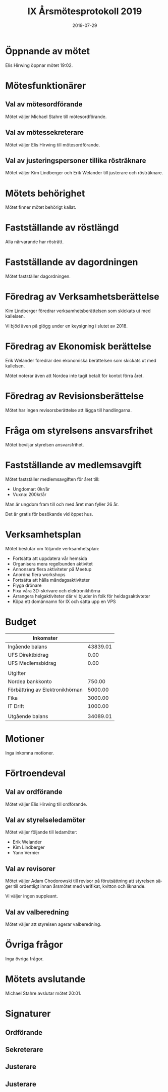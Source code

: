 #+TITLE: IX Årsmötesprotokoll 2019
#+DATE: 2019-07-29
#+OPTIONS: toc:nil author:nil
#+LANGUAGE: sv
#+LATEX_CLASS: article
#+LATEX_CLASS_OPTIONS: [a4paper]
#+LATEX_HEADER: \usepackage[swedish]{babel}
#+LATEX_HEADER: \setlength{\parindent}{0pt}
#+LATEX_HEADER: \setlength{\parskip}{6pt}

* Öppnande av mötet
Elis Hirwing öppnar mötet 19:02.

* Mötesfunktionärer
** Val av mötesordförande
Mötet väljer Michael Stahre till mötesordförande.

** Val av mötessekreterare
Mötet väljer Elis Hirwing till mötesordförande.

** Val av justeringspersoner tillika rösträknare
Mötet väljer Kim Lindberger och Erik Welander till justerare och rösträknare.

* Mötets behörighet
Mötet finner mötet behörigt kallat.

* Fastställande av röstlängd
Alla närvarande har rösträtt.

* Fastställande av dagordningen
Mötet fastställer dagordningen.

\clearpage

* Föredrag av Verksamhetsberättelse
Kim Lindberger föredrar verksamhetsberättelsen som skickats ut med kallelsen.

Vi bjöd även på glögg under en keysigning i slutet av 2018.

* Föredrag av Ekonomisk berättelse
Erik Welander föredrar den ekonomiska berättelsen som skickats ut med
kallelsen.

Mötet noterar även att Nordea inte tagit betalt för kontot förra året.

* Föredrag av Revisionsberättelse
Mötet har ingen revisorsberättelse att lägga till handlingarna.

* Fråga om styrelsens ansvarsfrihet
Mötet beviljar styrelsen ansvarsfrihet.

* Fastställande av medlemsavgift
Mötet fastställer medlemsavgiften för året till:
 - Ungdomar: 0kr/år
 - Vuxna: 200kr/år

Man är ungdom fram till och med året man fyller 26 år.

Det är gratis för besökande vid öppet hus.

\clearpage

* Verksamhetsplan
Mötet beslutar om följande verksamhetsplan:
 - Fortsätta att uppdatera vår hemsida
 - Organisera mera regelbunden aktivitet
 - Annonsera flera aktiviteter på Meetup
 - Anordna flera workshops
 - Fortsätta att hålla måndagsaktiviteter
 - Flyga drönare
 - Fixa våra 3D-skrivare och elektronikhörna
 - Arrangera helgaktiviteter där vi bjuder in folk för heldagsaktivteter
 - Köpa ett domännamn för IX och sätta upp en VPS

* Budget
| Inkomster                       |          |
|---------------------------------+----------|
| Ingående balans                 | 43839.01 |
| UFS Direktbidrag                |     0.00 |
| UFS Medlemsbidrag               |     0.00 |
|---------------------------------+----------|
|                                 |          |
| Utgifter                        |          |
|---------------------------------+----------|
| Nordea bankkonto                |   750.00 |
| Förbättring av Elektronikhörnan |  5000.00 |
| Fika                            |  3000.00 |
| IT Drift                        |  1000.00 |
|---------------------------------+----------|
|                                 |          |
| Utgående balans                 | 34089.01 |
#+TBLFM: @>$2=vsum(@I..@II) - vsum(@III..@IIII)

* Motioner
Inga inkomna motioner.

\clearpage

* Förtroendeval
** Val av ordförande
Mötet väljer Elis Hirwing till ordförande.

** Val av styrelseledamöter
Mötet väljer följande till ledamöter:
 - Erik Welander
 - Kim Lindberger
 - Yann Vernier

** Val av revisorer
Mötet väljer Adam Chodorowski till revisor på förutsättning att styrelsen
säger till ordentligt innan årsmötet med verifikat, kvitton och liknande.

Vi väljer ingen suppleant.

** Val av valberedning
Mötet väljer att styrelsen agerar valberedning.

* Övriga frågor
Inga övriga frågor.

* Mötets avslutande
Michael Stahre avslutar mötet 20:01.

* Signaturer
** Ordförande
\makebox[10cm]{\hrulefill}

** Sekreterare
\makebox[10cm]{\hrulefill}

** Justerare
\makebox[10cm]{\hrulefill}

** Justerare
\makebox[10cm]{\hrulefill}
